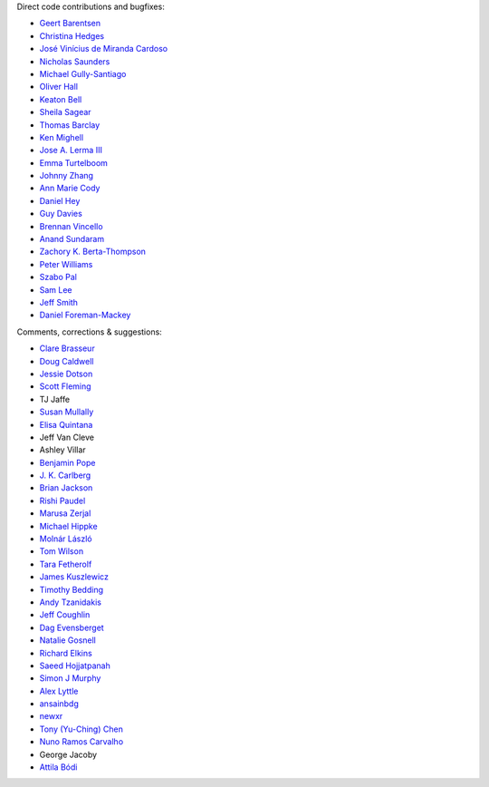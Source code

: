 Direct code contributions and bugfixes:

- `Geert Barentsen <https://github.com/barentsen>`_
- `Christina Hedges <https://github.com/christinahedges>`_
- `José Vinícius de Miranda Cardoso <https://github.com/mirca>`_
- `Nicholas Saunders <https://github.com/nksaunders>`_
- `Michael Gully-Santiago <https://github.com/gully>`_
- `Oliver Hall <https://github.com/ojhall94>`_
- `Keaton Bell <https://github.com/keatonb>`_
- `Sheila Sagear <https://github.com/ssagear>`_
- `Thomas Barclay <https://github.com/mrtommyb>`_
- `Ken Mighell <https://github.com/KenMighell>`_
- `Jose A. Lerma III <https://github.com/JoseALermaIII>`_
- `Emma Turtelboom <https://github.com/Emmavt>`_
- `Johnny Zhang <https://github.com/johnnyzhang295>`_
- `Ann Marie Cody <https://github.com/amcody>`_
- `Daniel Hey <https://github.com/danielhey>`_
- `Guy Davies <https://github.com/grd349>`_
- `Brennan Vincello <https://github.com/brennv>`_
- `Anand Sundaram <https://github.com/anand-sundaram-zocdoc>`_
- `Zachory K. Berta-Thompson <https://github.com/zkbt>`_
- `Peter Williams <https://github.com/pkgw>`_
- `Szabo Pal <https://github.com/zabop>`_
- `Sam Lee <https://github.com/orionlee>`_
- `Jeff Smith <https://github.com/jcsmithhere>`_
- `Daniel Foreman-Mackey <https://github.com/dfm>`_


Comments, corrections & suggestions:

- `Clare Brasseur <https://github.com/ceb8>`_
- `Doug Caldwell <https://github.com/dacmess>`_
- `Jessie Dotson <https://github.com/jessie-dotson>`_
- `Scott Fleming <https://github.com/scfleming>`_
- TJ Jaffe
- `Susan Mullally <https://github.com/mustaric>`_
- `Elisa Quintana <https://github.com/elisaquintana>`_
- Jeff Van Cleve
- Ashley Villar
- `Benjamin Pope <https://github.com/benjaminpope>`_
- `J. K. Carlberg <https://github.com/jkcarlberg>`_
- `Brian Jackson <https://github.com/decaelus>`_
- `Rishi Paudel <https://github.com/rrpastro>`_
- `Marusa Zerjal <https://github.com/marusazerjal>`_
- `Michael Hippke <https://github.com/hippke>`_
- `Molnár László <https://github.com/lacalaca85>`_
- `Tom Wilson <https://github.com/Onoddil>`_
- `Tara Fetherolf <https://github.com/tfetherolf>`_
- `James Kuszlewicz <https://github.com/jsk389>`_
- `Timothy Bedding <https://github.com/timbedding>`_
- `Andy Tzanidakis <https://github.com/AndyTza>`_
- `Jeff Coughlin <https://github.com/JeffLCoughlin>`_
- `Dag Evensberget <https://github.com/svaberg>`_
- `Natalie Gosnell <https://github.com/nattieg>`_
- `Richard Elkins <https://github.com/texadactyl>`_
- `Saeed Hojjatpanah <https://github.com/saeedm31>`_
- `Simon J Murphy <https://github.com/SimonJMurphy>`_
- `Alex Lyttle <https://github.com/alexlyttle>`_
- `ansainbdg <https://github.com/ansainbdg>`_
- `newxr <https://github.com/newxr>`_
- `Tony (Yu-Ching) Chen <https://github.com/xyz3919>`_
- `Nuno Ramos Carvalho <https://github.com/nunorc>`_
- George Jacoby
- `Attila Bódi <https://github.com/astrobatty>`_

